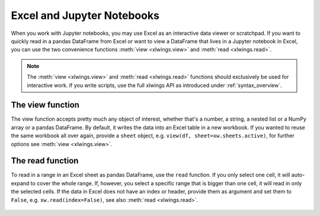 .. _jupyternotebooks:

Excel and Jupyter Notebooks
===========================

When you work with Jupyter notebooks, you may use Excel as an interactive data viewer or scratchpad. If you want to quickly read in a pandas DataFrame from Excel or want to view a DataFrame that lives in a Jupyter notebook in Excel, you can use the two convenience functions :meth:`view <xlwings.view>` and :meth:`read <xlwings.read>`.

.. note::
    The :meth:`view <xlwings.view>` and :meth:`read <xlwings.read>` functions should exclusively be used for interactive work. If you write scripts, use the full xlwings API as introduced under :ref:`syntax_overview`.

The view function
-----------------

The view function accepts pretty much any object of interest, whether that's a number, a string, a nested list or a NumPy array or a pandas DataFrame. By default, it writes the data into an Excel table in a new workbook. If you wanted to reuse the same workbook all over again, provide a ``sheet`` object, e.g. ``view(df, sheet=xw.sheets.active)``, for further options see :meth:`view <xlwings.view>`.

.. figure:: images/xw_view.png

.. versionchanged:: 0.21.5 Earlier versions were not formatting the output as Excel table

The read function
-----------------

To read in a range in an Excel sheet as pandas DataFrame, use the ``read`` function. If you only select one cell, it will auto-expand to cover the whole range. If, however, you select a specific range that is bigger than one cell, it will read in only the selected cells. If the data in Excel does not have an index or header, provide them as argument and set them to ``False``, e.g. ``xw.read(index=False)``, see also :meth:`read <xlwings.read>`.

.. figure:: images/xw_read.png

.. versionadded:: 0.21.5
